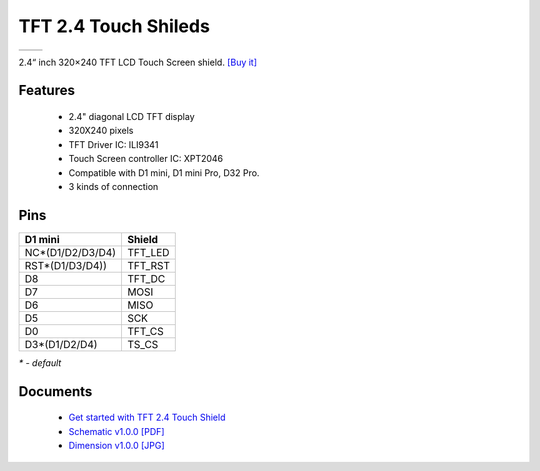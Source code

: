 TFT 2.4 Touch Shileds
===========================

==================  ==================  
 |TOP_IMG|_           |BOTTOM_IMG|_  
==================  ==================

.. |TOP_IMG| image:: ../_static/d1_shields/tft_2.4_v1.0.0_1_16x16.jpg
.. _TOP_IMG: ../_static/d1_shields/tft_2.4_v1.0.0_1_16x16.jpg

.. |BOTTOM_IMG| image:: ../_static/d1_shields/tft_2.4_v1.0.0_2_16x16.jpg
.. _BOTTOM_IMG: ../_static/d1_shields/tft_2.4_v1.0.0_2_16x16.jpg

2.4“ inch 320×240 TFT LCD Touch Screen shield.
`[Buy it]`_

.. _[Buy it]: https://www.aliexpress.com/store/product/TFT-2-4-Touch-Shield-V1-0-0-for-LOLIN-WEMOS-D1-mini-2-4-inch/1331105_32919729730.html

Features
---------------------

  * 2.4" diagonal LCD TFT display
  * 320X240 pixels
  * TFT Driver IC: ILI9341
  * Touch Screen controller IC: XPT2046
  * Compatible with D1 mini, D1 mini Pro, D32 Pro.
  * 3 kinds of connection


Pins
---------------------

=================    =================
**D1 mini**          **Shield**
NC*(D1/D2/D3/D4)     TFT_LED
RST*(D1/D3/D4))      TFT_RST
D8                   TFT_DC
D7                   MOSI
D6                   MISO
D5                   SCK
D0                   TFT_CS
D3*(D1/D2/D4)        TS_CS
=================    =================

*\* - default*


Documents
-----------------------

  * `Get started with TFT 2.4 Touch Shield`_
  * `Schematic v1.0.0 [PDF]`_
  * `Dimension v1.0.0 [JPG]`_

.. _Get started with TFT 2.4 Touch Shield: ./
.. _Schematic v1.0.0 [PDF]: ../_static/files/sch_tft2.4_v1.0.0.pdf
.. _Dimension v1.0.0 [JPG]: ../_static/files/tft_2.4_v1.0.0_5_16x9.jpg

   








